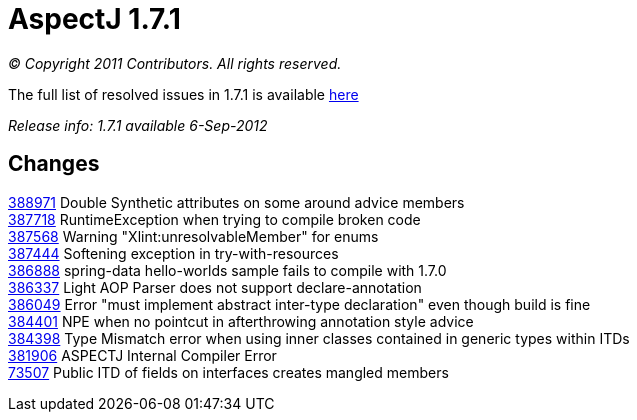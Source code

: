 = AspectJ 1.7.1

_© Copyright 2011 Contributors. All rights reserved._

The full list of resolved issues in 1.7.1 is available
https://bugs.eclipse.org/bugs/buglist.cgi?query_format=advanced;bug_status=RESOLVED;bug_status=VERIFIED;bug_status=CLOSED;product=AspectJ;target_milestone=1.7.1;[here]

_Release info: 1.7.1 available 6-Sep-2012_

== Changes

https://bugs.eclipse.org/bugs/show_bug.cgi?id=388971[388971] Double
Synthetic attributes on some around advice members +
https://bugs.eclipse.org/bugs/show_bug.cgi?id=387718[387718]
RuntimeException when trying to compile broken code +
https://bugs.eclipse.org/bugs/show_bug.cgi?id=387568[387568] Warning
"Xlint:unresolvableMember" for enums +
https://bugs.eclipse.org/bugs/show_bug.cgi?id=387444[387444] Softening
exception in try-with-resources +
https://bugs.eclipse.org/bugs/show_bug.cgi?id=386888[386888] spring-data
hello-worlds sample fails to compile with 1.7.0 +
https://bugs.eclipse.org/bugs/show_bug.cgi?id=386337[386337] Light AOP
Parser does not support declare-annotation +
https://bugs.eclipse.org/bugs/show_bug.cgi?id=386049[386049] Error "must
implement abstract inter-type declaration" even though build is fine +
https://bugs.eclipse.org/bugs/show_bug.cgi?id=384401[384401] NPE when no
pointcut in afterthrowing annotation style advice +
https://bugs.eclipse.org/bugs/show_bug.cgi?id=384398[384398] Type
Mismatch error when using inner classes contained in generic types
within ITDs +
https://bugs.eclipse.org/bugs/show_bug.cgi?id=381906[381906] ASPECTJ
Internal Compiler Error +
https://bugs.eclipse.org/bugs/show_bug.cgi?id=73507[73507] Public ITD of
fields on interfaces creates mangled members +
